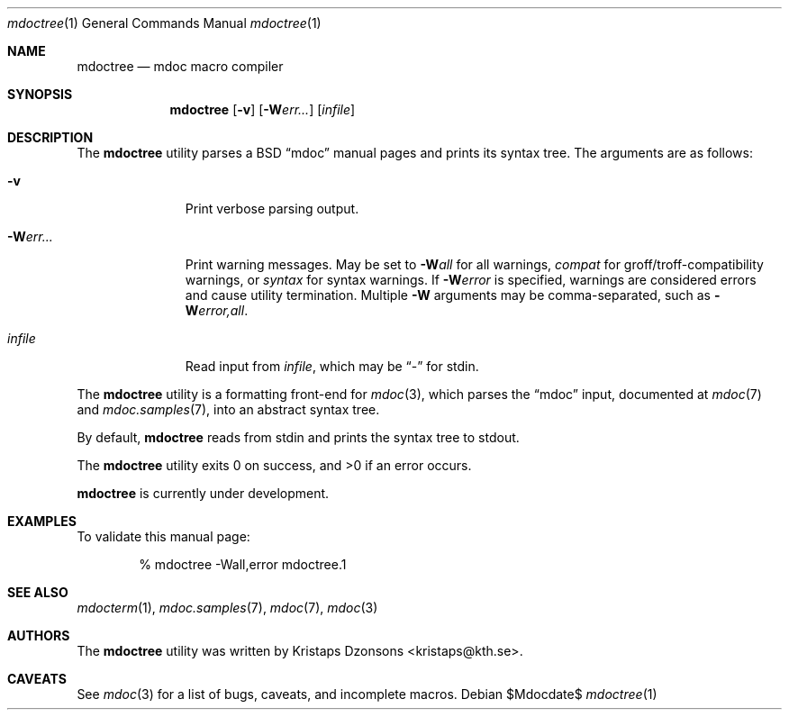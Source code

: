 .\" $Id: mdoctree.1,v 1.1 2009/02/21 21:00:06 kristaps Exp $
.\"
.\" Copyright (c) 2009 Kristaps Dzonsons <kristaps@kth.se>
.\"
.\" Permission to use, copy, modify, and distribute this software for any
.\" purpose with or without fee is hereby granted, provided that the
.\" above copyright notice and this permission notice appear in all
.\" copies.
.\"
.\" THE SOFTWARE IS PROVIDED "AS IS" AND THE AUTHOR DISCLAIMS ALL
.\" WARRANTIES WITH REGARD TO THIS SOFTWARE INCLUDING ALL IMPLIED
.\" WARRANTIES OF MERCHANTABILITY AND FITNESS. IN NO EVENT SHALL THE
.\" AUTHOR BE LIABLE FOR ANY SPECIAL, DIRECT, INDIRECT, OR CONSEQUENTIAL
.\" DAMAGES OR ANY DAMAGES WHATSOEVER RESULTING FROM LOSS OF USE, DATA OR
.\" PROFITS, WHETHER IN AN ACTION OF CONTRACT, NEGLIGENCE OR OTHER
.\" TORTIOUS ACTION, ARISING OUT OF OR IN CONNECTION WITH THE USE OR
.\" PERFORMANCE OF THIS SOFTWARE.
.\"
.Dd $Mdocdate$
.Dt mdoctree 1
.Os
.\" SECTION
.Sh NAME
.Nm mdoctree
.Nd mdoc macro compiler
.\" SECTION
.Sh SYNOPSIS
.Nm mdoctree
.Op Fl v
.Op Fl W Ns Ar err...
.Op Ar infile
.\" SECTION
.Sh DESCRIPTION
The
.Nm
utility parses a BSD 
.Dq mdoc 
manual pages and prints its syntax tree.  The arguments are as follows:
.Bl -tag -width "\-Werr... "
.\" ITEM
.It Fl v
Print verbose parsing output.
.\" ITEM
.It Fl W Ns Ar err...
Print warning messages.  May be set to 
.Fl W Ns Ar all
for all warnings, 
.Ar compat
for groff/troff-compatibility warnings, or
.Ar syntax
for syntax warnings.  If
.Fl W Ns Ar error 
is specified, warnings are considered errors and cause utility
termination.  Multiple 
.Fl W
arguments may be comma-separated, such as
.Fl W Ns Ar error,all .
.\" ITEM
.It Ar infile
Read input from
.Ar infile ,
which may be 
.Dq \-
for stdin.
.El
.\" PARAGRAPH
.Pp
The
.Nm
utility is a formatting front-end for
.Xr mdoc 3 ,
which parses the 
.Dq mdoc
input, documented at
.Xr mdoc 7
and
.Xr mdoc.samples 7 ,
into an abstract syntax tree.
.\" PARAGRAPH
.Pp
By default,
.Nm
reads from stdin and prints the syntax tree to stdout.
.\" PARAGRAPH
.Pp
.Ex -std mdoctree
.\" PARAGRAPH
.Pp
.Nm
is
.Ud
.\" SECTION
.Sh EXAMPLES
To validate this manual page:
.\" PARAGRAPH
.Pp
.D1 % mdoctree \-Wall,error mdoctree.1 
.\" SECTION
.Sh SEE ALSO
.Xr mdocterm 1 ,
.Xr mdoc.samples 7 ,
.Xr mdoc 7 ,
.Xr mdoc 3
.\" 
.Sh AUTHORS
The
.Nm
utility was written by 
.An Kristaps Dzonsons Aq kristaps@kth.se .
.\" SECTION
.Sh CAVEATS
See
.Xr mdoc 3
for a list of bugs, caveats, and incomplete macros.
